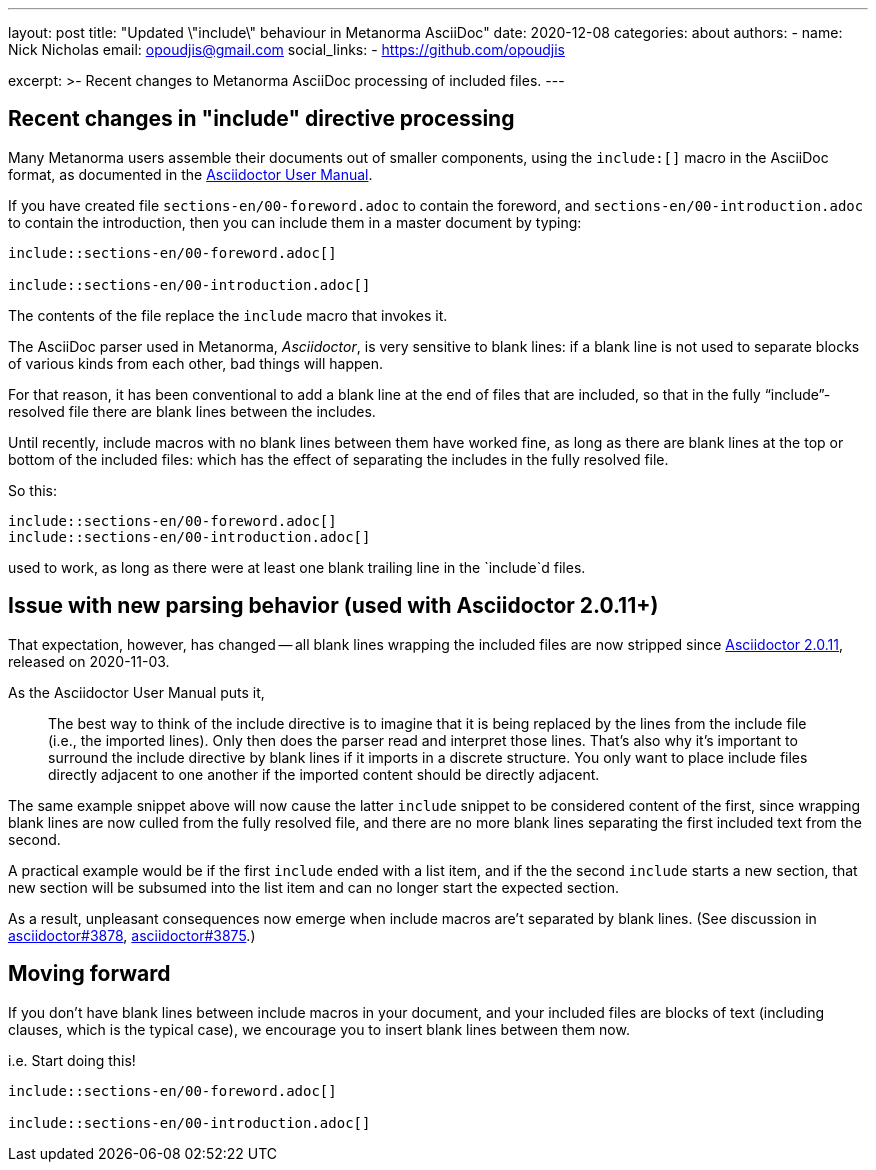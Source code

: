 ---
layout: post
title: "Updated \"include\" behaviour in Metanorma AsciiDoc"
date: 2020-12-08
categories: about
authors:
  -
    name: Nick Nicholas
    email: opoudjis@gmail.com
    social_links:
      - https://github.com/opoudjis

excerpt: >-
    Recent changes to Metanorma AsciiDoc processing of included files.
---

== Recent changes in "include" directive processing

Many Metanorma users assemble their documents out of smaller components,
using the `include:[]` macro in the AsciiDoc format,
as documented in the https://asciidoctor.org/docs/user-manual/#include-directive[Asciidoctor User Manual].

If you have created file `sections-en/00-foreword.adoc` to contain the foreword, and
`sections-en/00-introduction.adoc` to contain the introduction,
then you can include them in a master document by typing:

[source,asciidoc]
----
\include::sections-en/00-foreword.adoc[]

\include::sections-en/00-introduction.adoc[]
----

The contents of the file replace the `include` macro that invokes it.

The AsciiDoc parser used in Metanorma, _Asciidoctor_, is very sensitive to blank lines:
if a blank line is not used to separate blocks of various kinds from
each other, bad things will happen.

For that reason, it has been conventional to add a blank line at the end of files that are included,
so that in the fully "`include`"-resolved file there are blank lines between the includes.

Until recently, include macros with no blank lines between them have worked fine,
as long as there are blank lines at the top or bottom of the included files:
which has the effect of separating the includes in the fully resolved file.

So this:

[source,asciidoc]
----
\include::sections-en/00-foreword.adoc[]
\include::sections-en/00-introduction.adoc[]
----

used to work, as long as there were at least one blank trailing line in the `include`d files.

== Issue with new parsing behavior (used with Asciidoctor 2.0.11+)

That expectation, however, has changed -- all blank lines wrapping the included files
are now stripped since https://github.com/asciidoctor/asciidoctor/releases/tag/v2.0.11[Asciidoctor 2.0.11],
released on 2020-11-03.

As the Asciidoctor User Manual puts it,

____
The best way to think of the include directive is to imagine that it is being replaced by the lines from the include file (i.e., the imported lines). Only then does the parser read and interpret those lines. That's also why it's important to surround the include directive by blank lines if it imports in a discrete structure. You only want to place include files directly adjacent to one another if the imported content should be directly adjacent.
____

The same example snippet above will now cause the latter `include` snippet to be
considered content of the first, since wrapping blank lines are now culled from
the fully resolved file, and there are no more blank lines separating the first
included text from the second.

A practical example would be if the first `include` ended with a list item,
and if the the second `include` starts a new section, that new section will
be subsumed into the list item and can no longer start the expected section.

As a result, unpleasant consequences now emerge when include macros are't separated by blank lines.
(See discussion in https://github.com/asciidoctor/asciidoctor/issues/3878[asciidoctor#3878],
https://github.com/asciidoctor/asciidoctor/issues/3875[asciidoctor#3875].)


== Moving forward

If you don't have blank lines between include macros in your document, and your
included files are blocks of text (including clauses, which is the typical case),
we encourage you to insert blank lines between them now.

i.e. Start doing this!

[source,asciidoc]
----
\include::sections-en/00-foreword.adoc[]

\include::sections-en/00-introduction.adoc[]
----

